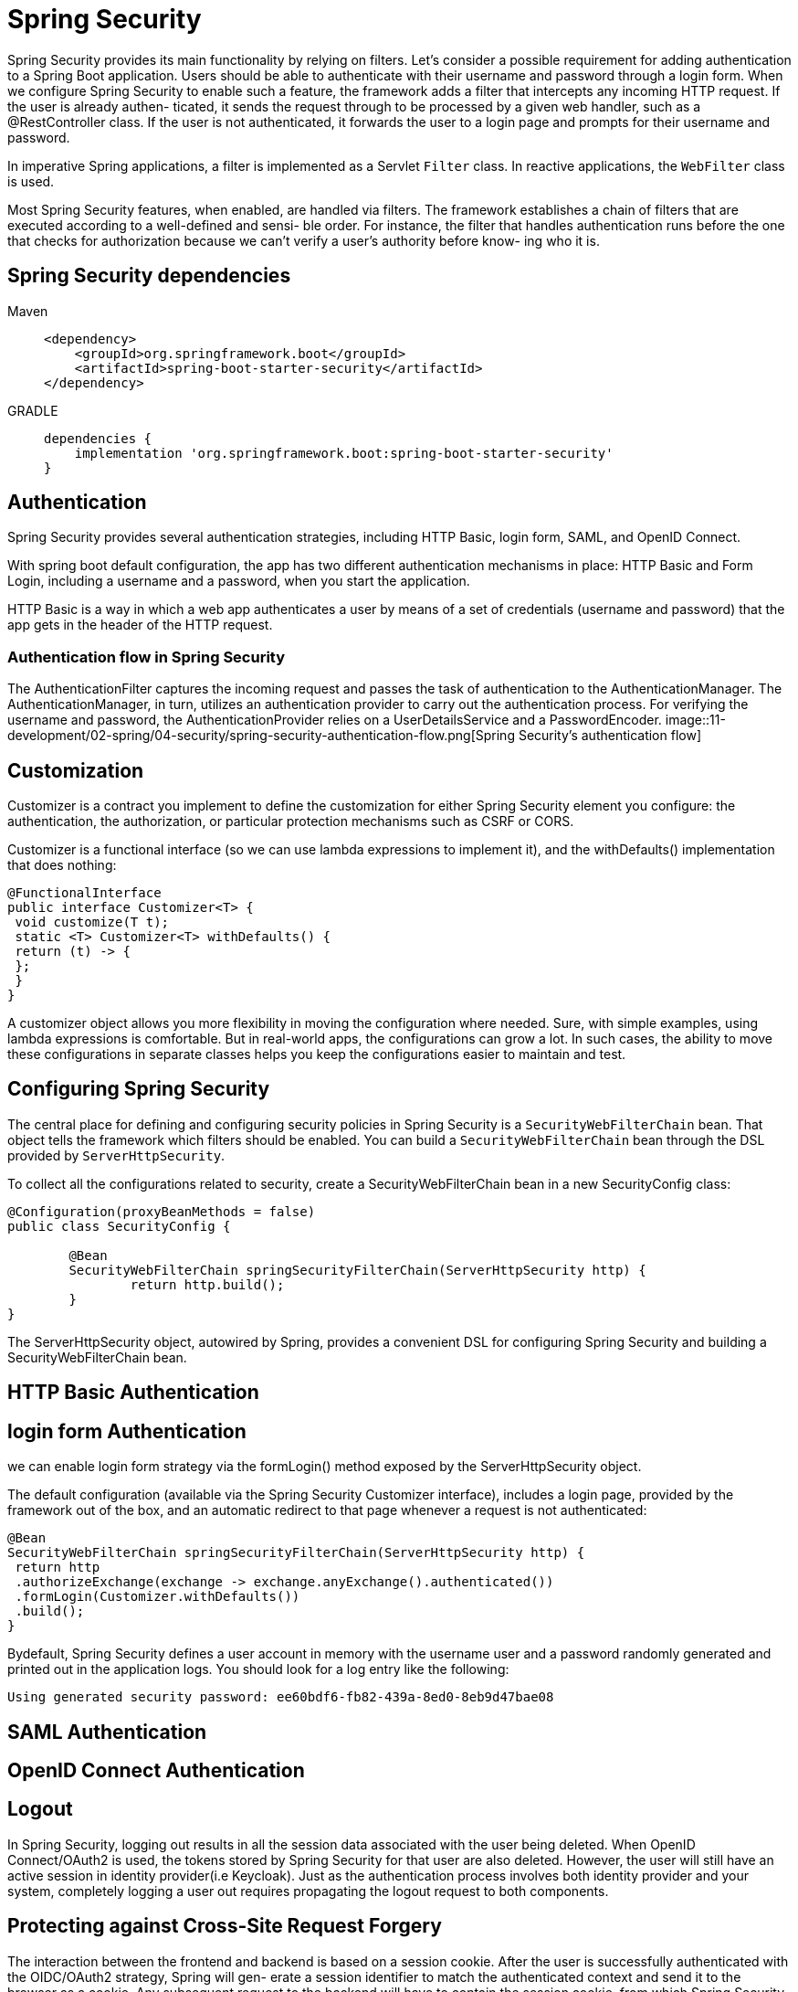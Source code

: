 = Spring Security
:figures: 11-development/02-spring/04-security

Spring Security provides its main functionality by relying on filters. Let’s consider a
possible requirement for adding authentication to a Spring Boot application. Users
should be able to authenticate with their username and password through a login
form. When we configure Spring Security to enable such a feature, the framework
adds a filter that intercepts any incoming HTTP request. If the user is already authen-
ticated, it sends the request through to be processed by a given web handler, such as a
@RestController class. If the user is not authenticated, it forwards the user to a login
page and prompts for their username and password.

In imperative Spring applications, a filter is implemented as a Servlet
`Filter` class. In reactive applications, the `WebFilter` class is used.

Most Spring Security features, when enabled, are handled via filters. The framework
establishes a chain of filters that are executed according to a well-defined and sensi-
ble order. For instance, the filter that handles authentication runs before the one
that checks for authorization because we can’t verify a user’s authority before know-
ing who it is.


== Spring Security dependencies
[tabs]
====
Maven::
+
[,xml]
----
<dependency>
    <groupId>org.springframework.boot</groupId>
    <artifactId>spring-boot-starter-security</artifactId>
</dependency>
----

GRADLE::
+
[source, gradle]
----
dependencies {
    implementation 'org.springframework.boot:spring-boot-starter-security'
}

----

====
== Authentication

Spring Security provides several authentication strategies, including HTTP Basic,
login form, SAML, and OpenID Connect. 

With spring boot default configuration, the app has two different authentication
mechanisms in place: HTTP Basic and Form Login, including a username and a password, when you start the application.

HTTP Basic is a way in which a web app authenticates a user by means of a set of credentials (username and password) that the app gets in the header of the HTTP request.

=== Authentication flow in Spring Security

The AuthenticationFilter captures the incoming request and passes the task of authentication to the AuthenticationManager. The AuthenticationManager, in turn, utilizes an authentication provider to carry out the authentication
process. For verifying the username and password, the AuthenticationProvider relies on a UserDetailsService and a PasswordEncoder.
image::{figures}/spring-security-authentication-flow.png[Spring Security’s authentication flow]

== Customization

Customizer is a contract you implement to define the customization for either Spring Security element you configure: the authentication, the authorization, or particular protection mechanisms such as CSRF or CORS.

Customizer is a functional interface (so we can use lambda expressions to implement it), and the withDefaults() implementation that does nothing:

[,java]
----
@FunctionalInterface
public interface Customizer<T> {
 void customize(T t);
 static <T> Customizer<T> withDefaults() {
 return (t) -> {
 };
 }
}
----

A customizer object allows you more flexibility in moving the configuration where needed. Sure, with simple examples, using lambda expressions is comfortable. But in real-world apps, the configurations can grow a lot. In such cases, the ability to move these configurations in separate classes helps you keep the configurations easier to maintain and test.

== Configuring Spring Security
The central place for defining and configuring security policies in Spring Security is a
`SecurityWebFilterChain` bean. That object tells the framework which filters should
be enabled. You can build a `SecurityWebFilterChain` bean through the DSL provided by `ServerHttpSecurity`.

To collect all the configurations related to security, create a SecurityWebFilterChain
bean in a new SecurityConfig class:
[source,java,attributes]
----
@Configuration(proxyBeanMethods = false)
public class SecurityConfig {

	@Bean
	SecurityWebFilterChain springSecurityFilterChain(ServerHttpSecurity http) {
		return http.build();
	}
}
----

The ServerHttpSecurity object, autowired by Spring, provides a convenient DSL for
configuring Spring Security and building a SecurityWebFilterChain bean. 

== HTTP Basic Authentication
== login form Authentication
we can enable login form strategy  via the formLogin() method exposed by the
ServerHttpSecurity object. 

The default configuration (available via the
Spring Security Customizer interface), includes a login page, provided by the
framework out of the box, and an automatic redirect to that page whenever a request
is not authenticated:

[source,java,attributes]
----
@Bean
SecurityWebFilterChain springSecurityFilterChain(ServerHttpSecurity http) {
 return http
 .authorizeExchange(exchange -> exchange.anyExchange().authenticated())
 .formLogin(Customizer.withDefaults()) 
 .build();
}
----
Bydefault, Spring Security defines a user account in memory with the username user
and a password randomly generated and printed out in the application logs. You should
look for a log entry like the following:
[source,console,attributes]
----
Using generated security password: ee60bdf6-fb82-439a-8ed0-8eb9d47bae08
----

== SAML Authentication
== OpenID Connect Authentication

== Logout
In Spring Security, logging out results in all the session data associated with the
user being deleted. When OpenID Connect/OAuth2 is used, the tokens stored by
Spring Security for that user are also deleted. However, the user will still have an active session in identity provider(i.e Keycloak). Just as the authentication process involves both identity provider and your system, completely logging a user out requires propagating the logout request to both components.

== Protecting against Cross-Site Request Forgery
The interaction between the frontend and backend is based on a session cookie. After
the user is successfully authenticated with the OIDC/OAuth2 strategy, Spring will gen-
erate a session identifier to match the authenticated context and send it to the
browser as a cookie. Any subsequent request to the backend will have to contain the
session cookie, from which Spring Security can retrieve the tokens associated with the
specific user and validate the request.

However, session cookies are not enough to validate requests, which are vulnerable
to Cross-Site Request Forgery (CSRF) attacks. CSRF affects modifying HTTP requests
like POST, PUT, and DELETE. An attacker could induce users to perform requests they
didn’t intend by forging a request meant to cause harm. Forged requests could do
things like transfer money from your bank account or compromise critical data.

Spring Security has built-in protection against such attacks. The protec-
tion is based on a so-called CSRF token generated by the framework that’s provided to
the client at the beginning of the session and required to be sent along with any state-
changing requests.

By default, the generated CSRF token is sent to the browser as an HTTP header. However, Frontend applications like Angular cannot work with that and expect to receive the token
value as a cookie. Spring Security supports this specific requirement, but it’s not
enabled by default.

For imperative applications, You can instruct Spring Security to provide CSRF tokens as cookies through the
csrf() DSL exposed by ServerHttpSecurity and the CookieServerCsrfTokenRepository class.

for reactive applications like Edge Service, you need to take an extra step to ensure the
CsrfToken value is actually provided.  reactive streams need to be subscribed to in order to
activate them. At the moment, CookieServerCsrfTokenRepository doesn’t ensure a
subscription to CsrfToken, so you must explicitly provide a workaround in a Web-
Filter bean. This problem should be solved in future versions of Spring Security (see
issue 5766 on GitHub: https://mng.bz/XW89). For now, update the SecurityConfig
class as follows.

[tabs]
====
Imperative Applications::
+
[source, java]
----
----

Reactive Applications::
+
[source, java]
----
import reactor.core.publisher.Mono;

import org.springframework.context.annotation.Bean;
import org.springframework.context.annotation.Configuration;
import org.springframework.http.HttpMethod;
import org.springframework.http.HttpStatus;
import org.springframework.security.config.Customizer;
import org.springframework.security.config.web.server.ServerHttpSecurity;
import org.springframework.security.oauth2.client.oidc.web.server.logout.OidcClientInitiatedServerLogoutSuccessHandler;
import org.springframework.security.oauth2.client.registration.ReactiveClientRegistrationRepository;
import org.springframework.security.web.server.SecurityWebFilterChain;
import org.springframework.security.web.server.authentication.HttpStatusServerEntryPoint;
import org.springframework.security.web.server.authentication.logout.ServerLogoutSuccessHandler;
import org.springframework.security.web.server.csrf.CookieServerCsrfTokenRepository;
import org.springframework.security.web.server.csrf.CsrfToken;
import org.springframework.security.web.server.csrf.XorServerCsrfTokenRequestAttributeHandler;
import org.springframework.web.server.WebFilter;

@Configuration(proxyBeanMethods = false)
public class SecurityConfig {

    @Bean
    SecurityWebFilterChain springSecurityFilterChain(ServerHttpSecurity http,
            ReactiveClientRegistrationRepository clientRegistrationRepository) {
        return http
                .authorizeExchange(exchange -> exchange
                        // Any other request requires user authentication.
                        .anyExchange().authenticated())
                // Uses a cookie-based strategy for exchanging CSRF tokens with the Angular
                // frontend
                .csrf(csrf -> csrf
                        .csrfTokenRepository(CookieServerCsrfTokenRepository.withHttpOnlyFalse())
                        .csrfTokenRequestHandler(new XorServerCsrfTokenRequestAttributeHandler()::handle)) <1>
                .build();
    }

    /*
     * A filter with the only purpose of subscribing
     * to the CsrfToken reactive stream and
     * ensuring its value is extracted correctly
     */
    @Bean
    WebFilter csrfWebFilter() { <2>
        // Required because of
        // https://github.com/spring-projects/spring-security/issues/5766
        return (exchange, chain) -> {
            exchange.getResponse().beforeCommit(() -> Mono.defer(() -> {
                Mono<CsrfToken> csrfToken = exchange.getAttribute(CsrfToken.class.getName());
                return csrfToken != null ? csrfToken.then() : Mono.empty();
            }));
            return chain.filter(exchange);
        };
    }
}
----
====
== return an HTTP 401 response when a request is unauthenticated
With a single-page application, things work a bit differently. The Angular applica-
tion is returned by the backend when accessing the root endpoint through a standard
HTTP GET request performed by the browser. After that first step, the SPA interacts
with the backend through AJAX requests. When the SPA sends an unauthenticated
AJAX request to a protected endpoint, you don’t want Spring Security to reply with an
HTTP 302 response redirecting to Keycloak. Instead, you want it to return a response
with an error status like HTTP 401 Unauthorized.

The main reason for not using redirects with SPAs is that you would run into Cross-
Origin Request Sharing (CORS) issues. Consider the scenario where an SPA is served
from https:/ /client.polarbookshop.com and makes HTTP calls through AJAX to a backend at https:/ /server.polarbookshop.com. The communication is blocked because
the two URLs don’t have the same origin (the same protocol, domain, and port).
That’s the standard same-origin policy enforced by all web browsers.

If  Spring Security is configured to reply to an unauthenticated AJAX
call with a redirect to Keycloak (having a different origin). In that case, the request
will be blocked because redirects to different origins are not permitted during
AJAX requests.

When changing the Spring Security configuration to reply with an HTTP 401
response to unauthenticated requests, it’s up to the SPA to handle the error and call
the backend to initiate the authentication flow.  w. Redirects are only a problem during
AJAX requests. The crucial part here is that the call to the backend to start the user
authentication is not an AJAX request sent by Angular. Instead, it’s a standard HTTP
call sent from the browser, like the following:
[source,javascript,attributes]
----
login(): void {
 window.open('/oauth2/authorization/keycloak', '_self');
}
----
 the login call is not an AJAX request sent from the Angular Http-
Client. Instead, it instructs the browser to call the login URL. Spring Security exposes
an /oauth2/authorization/{registrationId} endpoint that you can use to start the
authentication flow based on OAuth2/OIDC.

To make that possible, we need to define a custom AuthenticationEntryPoint to
instruct Spring Security to reply with an HTTP 401 status when an unauthenticated
request is received for a protected resource. The framework already provides an Http-
StatusServerEntryPoint implementation that perfectly suits this scenario, since it
lets you specify which HTTP status to return when a user is required to authenticate.
[source,java,attributes]
----
    @Bean
    SecurityWebFilterChain springSecurityFilterChain(ServerHttpSecurity http,
            ReactiveClientRegistrationRepository clientRegistrationRepository) {
        return http
                .authorizeExchange(exchange -> exchange
                        .anyExchange().authenticated())
                 // When an exception is thrown because a user is not authenticated, it replies
                // with an HTTP 401 response.
                .exceptionHandling(exceptionHandling -> exceptionHandling
                        .authenticationEntryPoint(new HttpStatusServerEntryPoint(HttpStatus.UNAUTHORIZED)))
                .oauth2Login(Customizer.withDefaults())
                .build();
    }
----
At this point, the Angular application can explicitly intercept HTTP 401 responses
and trigger the authentication flow.

== ENSURING USER DATA PRIVACY
To ensure that order data is only
accessed by the users who created the entity(i.e orders). No user should be able to see the orders from another person.
 
There are a few different solutions for implementing this requirement in Spring.
We’ll follow these steps:

1. Add a custom query to OrderRepository to filter orders based on the user who
created them.
2. Update OrderService to use the new query instead of the default findAll().
3. Update OrderController to extract the username of the currently authenticated user from the security context and pass it to OrderService when asking
for orders. refer to chapter 17 of Spring Security in Action by Laurent¸iu Spilca˘
(Manning, 2020).

[tabs]
====
Imperative Applications::
+
[source, java]
----
----

Reactive Applications::
+
[source, java]
----
public interface OrderRepository extends ReactiveCrudRepository<Order, Long> {
    // Custom method to query only the orders created by the given user
    Flux<Order> findAllByCreatedBy(String userId);
}
----
Next we need to update the getAllOrders() method in OrderService to accept a
username as input and use the new query method provided by OrderRepository.
[source, java]
----
    // When requesting all orders, the response includes only those belonging to the
    // given user.
    public Flux<Order> getAllOrders(String userId) {
        return orderRepository.findAllByCreatedBy(userId);
    }
----
update the getAllOrders() method in OrderController
[source, java]
----
    // Autowires the JWT representing the currently authenticated user
    @GetMapping
    public Flux<Order> getAllOrders(@AuthenticationPrincipal Jwt jwt) {
        // Extracts the subject of the JWT and uses it as the user identifier
        /*
         * Since Order Service is configured with JWT authentication, the principal will
         * be of
         * type Jwt. We can use the JWT (an Access Token) to read the sub claim
         * containing the
         * username for which the Access Token was generated (the subject).
         * 
         */
        return orderService.getAllOrders(jwt.getSubject());
    }
----
====

== Examples

* https://github.com/spring-kb/baeldung-spring-security-oauth-auth-server[Baeldung Spring Security OAuth Authorization Server]

